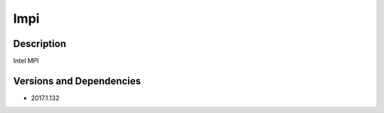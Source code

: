 .. _backbone-label:

Impi
==============================

Description
~~~~~~~~
Intel MPI

Versions and Dependencies
~~~~~~~~
- 2017.1.132
